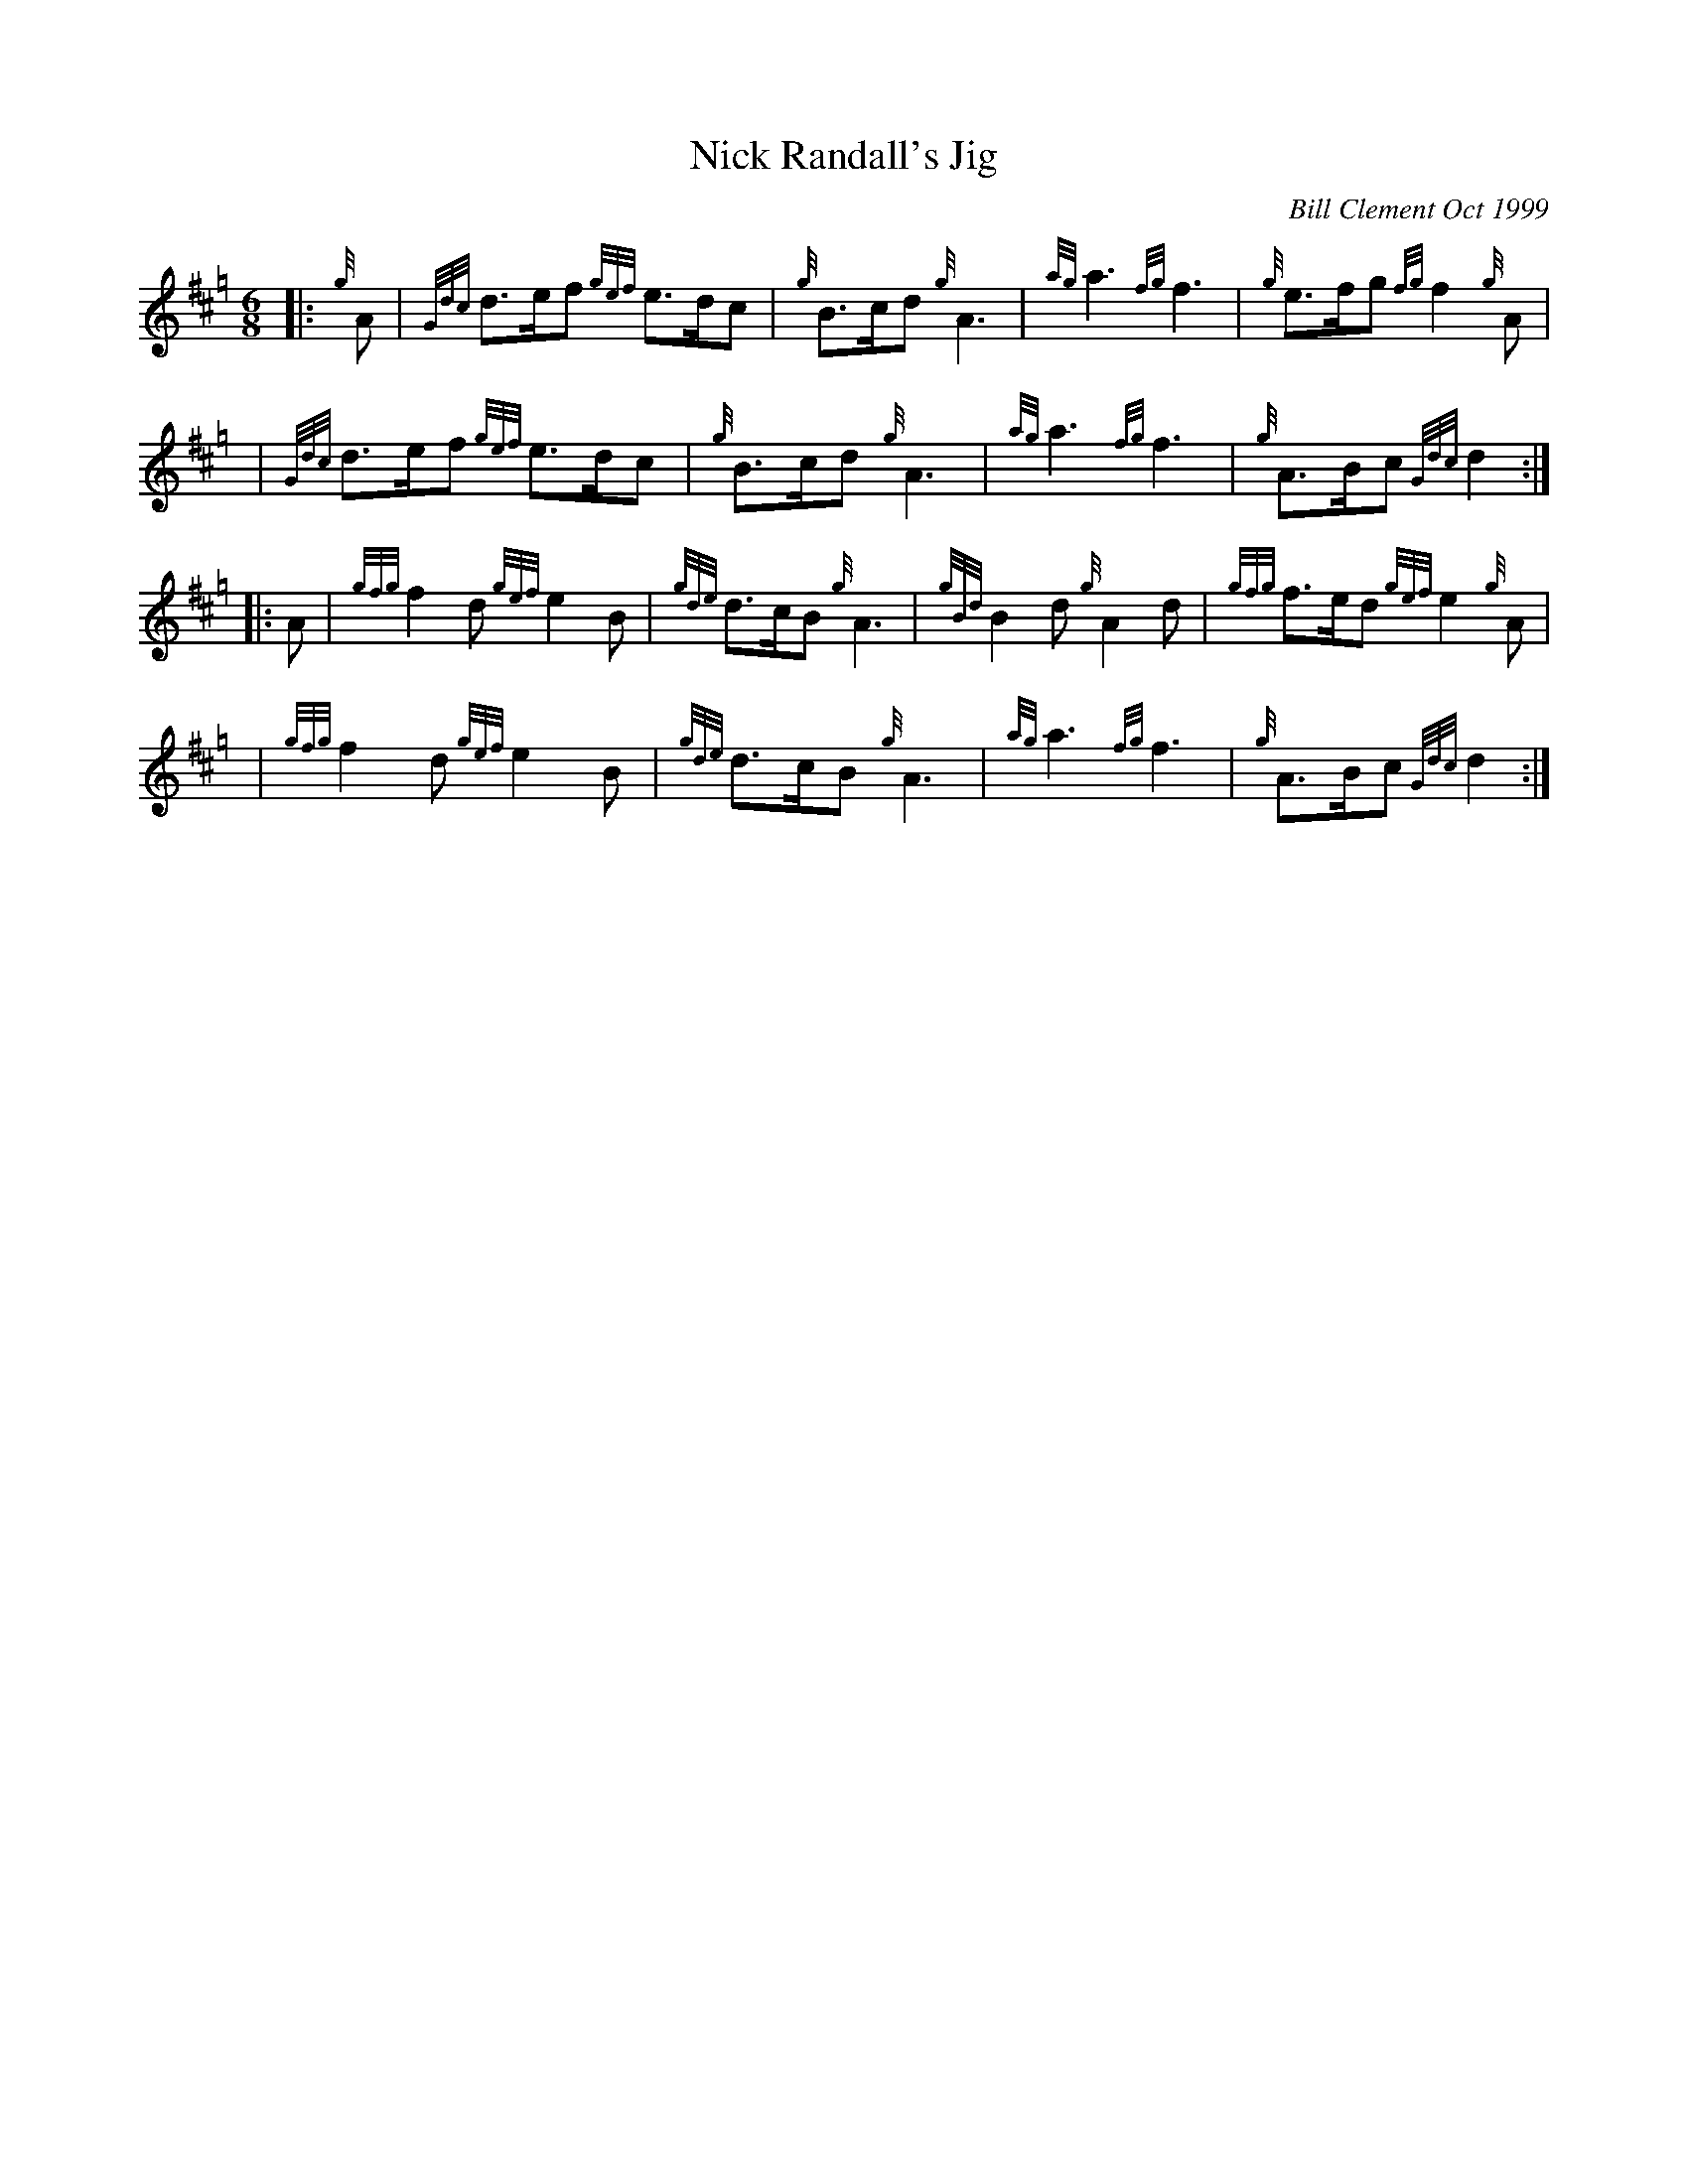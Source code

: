 X: 1
T: Nick Randall's Jig
C: Bill Clement Oct 1999
R: jig
Z: 2010 John Chambers <jc:trillian.mit.edu>
S: image from Atsuko Clement
M: 6/8
L: 1/8
K: Hp
|: {g}A | {Gdc}d>ef {gef}e>dc | {g}B>cd {g}A3 | {ag}a3 {fg}f3 | {g}e>fg {fg}f2{g}A |
y4   | {Gdc}d>ef {gef}e>dc | {g}B>cd {g}A3 | {ag}a3 {fg}f3 | {g}A>Bc {Gdc}d2 :|
|: A | {gfg}f2d {gef}e2B | {gde}d>cB {g}A3 | {gBd}B2d {g}A2d | {gfg}f>ed {gef}e2{g}A |
y4   | {gfg}f2d {gef}e2B | {gde}d>cB {g}A3 | {ag}a3 {fg}f3 | {g}A>Bc {Gdc}d2 :|
